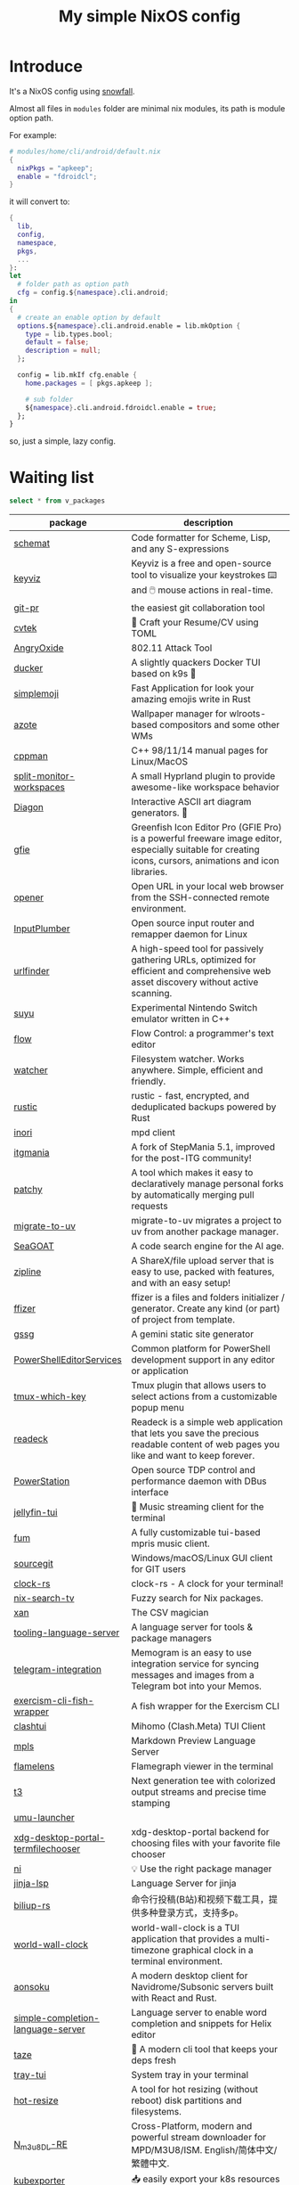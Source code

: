 #+title: My simple NixOS config

* Introduce

It's a NixOS config using [[https://github.com/snowfallorg/lib][snowfall]].

Almost all files in ~modules~ folder are minimal nix modules, its path is module option path.

For example:

#+begin_src nix
# modules/home/cli/android/default.nix
{
  nixPkgs = "apkeep";
  enable = "fdroidcl";
}
#+end_src

it will convert to:

#+begin_src nix
{
  lib,
  config,
  namespace,
  pkgs,
  ...
}:
let
  # folder path as option path
  cfg = config.${namespace}.cli.android;
in
{
  # create an enable option by default
  options.${namespace}.cli.android.enable = lib.mkOption {
    type = lib.types.bool;
    default = false;
    description = null;
  };

  config = lib.mkIf cfg.enable {
    home.packages = [ pkgs.apkeep ];

    # sub folder
    ${namespace}.cli.android.fdroidcl.enable = true;
  };
}
#+end_src

so, just a simple, lazy config.

* Waiting list

#+name: waiting list
#+begin_src sqlite :db waiting.db :colnames yes
select * from v_packages
#+end_src

#+RESULTS: waiting list
| package                            | description                                                                                                                                                                                                                                                                                                                                      |
|------------------------------------+--------------------------------------------------------------------------------------------------------------------------------------------------------------------------------------------------------------------------------------------------------------------------------------------------------------------------------------------------|
| [[https://github.com/raviqqe/schemat][schemat]]                            | Code formatter for Scheme, Lisp, and any S-expressions                                                                                                                                                                                                                                                                                           |
| [[https://github.com/mulaRahul/keyviz][keyviz]]                             | Keyviz is a free and open-source tool to visualize your keystrokes ⌨️ and 🖱️ mouse actions in real-time.                                                                                                                                                                                                                                         |
| [[https://github.com/picosh/git-pr][git-pr]]                             | the easiest git collaboration tool                                                                                                                                                                                                                                                                                                               |
| [[https://github.com/varbhat/cvtek][cvtek]]                              | 📄 Craft your Resume/CV using TOML                                                                                                                                                                                                                                                                                                               |
| [[https://github.com/Ragnt/AngryOxide][AngryOxide]]                         | 802.11 Attack Tool                                                                                                                                                                                                                                                                                                                               |
| [[https://github.com/robertpsoane/ducker][ducker]]                             | A slightly quackers Docker TUI based on k9s 🦆                                                                                                                                                                                                                                                                                                   |
| [[https://github.com/SergioRibera/simplemoji][simplemoji]]                         | Fast Application for look your amazing emojis write in Rust                                                                                                                                                                                                                                                                                      |
| [[https://github.com/nwg-piotr/azote][azote]]                              | Wallpaper manager for wlroots-based compositors and some other WMs                                                                                                                                                                                                                                                                               |
| [[https://github.com/aitjcize/cppman][cppman]]                             | C++ 98/11/14 manual pages for Linux/MacOS                                                                                                                                                                                                                                                                                                        |
| [[https://github.com/Duckonaut/split-monitor-workspaces][split-monitor-workspaces]]           | A small Hyprland plugin to provide awesome-like workspace behavior                                                                                                                                                                                                                                                                               |
| [[https://github.com/ArthurSonzogni/Diagon][Diagon]]                             | Interactive ASCII art diagram generators. 🌟                                                                                                                                                                                                                                                                                                     |
| [[http://greenfishsoftware.org/gfie.php][gfie]]                               | Greenfish Icon Editor Pro (GFIE Pro) is a powerful freeware image editor, especially suitable for creating icons, cursors, animations and icon libraries.                                                                                                                                                                                        |
| [[https://github.com/superbrothers/opener][opener]]                             | Open URL in your local web browser from the SSH-connected remote environment.                                                                                                                                                                                                                                                                    |
| [[https://github.com/ShadowBlip/InputPlumber][InputPlumber]]                       | Open source input router and remapper daemon for Linux                                                                                                                                                                                                                                                                                           |
| [[https://github.com/projectdiscovery/urlfinder][urlfinder]]                          | A high-speed tool for passively gathering URLs, optimized for efficient and comprehensive web asset discovery without active scanning.                                                                                                                                                                                                           |
| [[https://suyu.dev][suyu]]                               | Experimental Nintendo Switch emulator written in C++                                                                                                                                                                                                                                                                                             |
| [[https://github.com/neurocyte/flow][flow]]                               | Flow Control: a programmer's text editor                                                                                                                                                                                                                                                                                                         |
| [[https://github.com/e-dant/watcher][watcher]]                            | Filesystem watcher. Works anywhere. Simple, efficient and friendly.                                                                                                                                                                                                                                                                              |
| [[https://github.com/rustic-rs/rustic][rustic]]                             | rustic - fast, encrypted, and deduplicated backups powered by Rust                                                                                                                                                                                                                                                                               |
| [[https://github.com/eshrh/inori][inori]]                              | mpd client                                                                                                                                                                                                                                                                                                                                       |
| [[https://www.itgmania.com/][itgmania]]                           | A fork of StepMania 5.1, improved for the post-ITG community!                                                                                                                                                                                                                                                                                    |
| [[https://github.com/nik-rev/patchy][patchy]]                             | A tool which makes it easy to declaratively manage personal forks by automatically merging pull requests                                                                                                                                                                                                                                         |
| [[https://mkniewallner.github.io/migrate-to-uv/][migrate-to-uv]]                      | migrate-to-uv migrates a project to uv from another package manager.                                                                                                                                                                                                                                                                             |
| [[https://kantord.github.io/SeaGOAT/latest/][SeaGOAT]]                            | A code search engine for the AI age.                                                                                                                                                                                                                                                                                                             |
| [[https://github.com/diced/zipline][zipline]]                            | A ShareX/file upload server that is easy to use, packed with features, and with an easy setup!                                                                                                                                                                                                                                                   |
| [[https://github.com/ffizer/ffizer][ffizer]]                             | ffizer is a files and folders initializer / generator. Create any kind (or part) of project from template.                                                                                                                                                                                                                                       |
| [[https://git.sr.ht/~gsthnz/gssg][gssg]]                               | A gemini static site generator                                                                                                                                                                                                                                                                                                                   |
| [[https://github.com/PowerShell/PowerShellEditorServices][PowerShellEditorServices]]           | Common platform for PowerShell development support in any editor or application                                                                                                                                                                                                                                                                  |
| [[https://github.com/alexwforsythe/tmux-which-key][tmux-which-key]]                     | Tmux plugin that allows users to select actions from a customizable popup menu                                                                                                                                                                                                                                                                   |
| [[https://codeberg.org/readeck/readeck][readeck]]                            | Readeck is a simple web application that lets you save the precious readable content of web pages you like and want to keep forever.                                                                                                                                                                                                             |
| [[https://github.com/ShadowBlip/PowerStation][PowerStation]]                       | Open source TDP control and performance daemon with DBus interface                                                                                                                                                                                                                                                                               |
| [[https://github.com/dhonus/jellyfin-tui][jellyfin-tui]]                       | 🪼 Music streaming client for the terminal                                                                                                                                                                                                                                                                                                       |
| [[https://github.com/qxb3/fum][fum]]                                | A fully customizable tui-based mpris music client.                                                                                                                                                                                                                                                                                               |
| [[https://github.com/sourcegit-scm/sourcegit][sourcegit]]                          | Windows/macOS/Linux GUI client for GIT users                                                                                                                                                                                                                                                                                                     |
| [[https://github.com/Oughie/clock-rs][clock-rs]]                           | clock-rs - A clock for your terminal!                                                                                                                                                                                                                                                                                                            |
| [[https://github.com/3timeslazy/nix-search-tv][nix-search-tv]]                      | Fuzzy search for Nix packages.                                                                                                                                                                                                                                                                                                                   |
| [[https://github.com/medialab/xan][xan]]                                | The CSV magician                                                                                                                                                                                                                                                                                                                                 |
| [[https://github.com/filiptibell/tooling-language-server][tooling-language-server]]            | A language server for tools & package managers                                                                                                                                                                                                                                                                                                   |
| [[https://github.com/usememos/telegram-integration][telegram-integration]]               | Memogram is an easy to use integration service for syncing messages and images from a Telegram bot into your Memos.                                                                                                                                                                                                                              |
| [[https://github.com/glennj/exercism-cli-fish-wrapper][exercism-cli-fish-wrapper]]          | A fish wrapper for the Exercism CLI                                                                                                                                                                                                                                                                                                              |
| [[https://github.com/JohanChane/clashtui][clashtui]]                           | Mihomo (Clash.Meta) TUI Client                                                                                                                                                                                                                                                                                                                   |
| [[https://github.com/mhersson/mpls][mpls]]                               | Markdown Preview Language Server                                                                                                                                                                                                                                                                                                                 |
| [[https://github.com/YS-L/flamelens][flamelens]]                          | Flamegraph viewer in the terminal                                                                                                                                                                                                                                                                                                                |
| [[https://github.com/flox/t3][t3]]                                 | Next generation tee with colorized output streams and precise time stamping                                                                                                                                                                                                                                                                      |
| [[https://github.com/Open-Wine-Components/umu-launcher][umu-launcher]]                       |                                                                                                                                                                                                                                                                                                                                                  |
| [[https://github.com/hunkyburrito/xdg-desktop-portal-termfilechooser][xdg-desktop-portal-termfilechooser]] | xdg-desktop-portal backend for choosing files with your favorite file chooser                                                                                                                                                                                                                                                                    |
| [[https://github.com/antfu-collective/ni][ni]]                                 | 💡 Use the right package manager                                                                                                                                                                                                                                                                                                                 |
| [[https://github.com/uros-5/jinja-lsp][jinja-lsp]]                          | Language Server for jinja                                                                                                                                                                                                                                                                                                                        |
| [[https://github.com/biliup/biliup-rs][biliup-rs]]                          | 命令行投稿(B站)和视频下载工具，提供多种登录方式，支持多p。                                                                                                                                                                                                                                                                                                |
| [[https://github.com/ddelabru/world-wall-clock][world-wall-clock]]                   | world-wall-clock is a TUI application that provides a multi-timezone graphical clock in a terminal environment.                                                                                                                                                                                                                                  |
| [[https://github.com/victoralvesf/aonsoku][aonsoku]]                            | A modern desktop client for Navidrome/Subsonic servers built with React and Rust.                                                                                                                                                                                                                                                                |
| [[https://github.com/estin/simple-completion-language-server][simple-completion-language-server]]  | Language server to enable word completion and snippets for Helix editor                                                                                                                                                                                                                                                                          |
| [[https://github.com/antfu-collective/taze][taze]]                               | 🥦 A modern cli tool that keeps your deps fresh                                                                                                                                                                                                                                                                                                  |
| [[https://github.com/Levizor/tray-tui][tray-tui]]                           | System tray in your terminal                                                                                                                                                                                                                                                                                                                     |
| [[https://github.com/liberodark/hot-resize][hot-resize]]                         | A tool for hot resizing (without reboot) disk partitions and filesystems.                                                                                                                                                                                                                                                                        |
| [[https://github.com/nilaoda/N_m3u8DL-RE][N_m3u8DL-RE]]                        | Cross-Platform, modern and powerful stream downloader for MPD/M3U8/ISM. English/简体中文/繁體中文.                                                                                                                                                                                                                                                 |
| [[https://github.com/bakito/kubexporter][kubexporter]]                        | 📥 easily export your k8s resources                                                                                                                                                                                                                                                                                                              |
| [[https://github.com/michaelstepner/pandoc-mustache][pandoc-mustache]]                    | Pandoc filter for variable substitution using Mustache syntax                                                                                                                                                                                                                                                                                    |
| [[https://github.com/meowrch/rofi-network-manager][rofi-network-manager]]               | 🛠 Manage wifi and ethernet with rofi.                                                                                                                                                                                                                                                                                                           |
| [[https://github.com/risicle/nix-heuristic-gc][nix-heuristic-gc]]                   | A more discerning cousin of nix-collect-garbage                                                                                                                                                                                                                                                                                                  |
| [[https://github.com/wangyu-/UDPspeeder][UDPspeeder]]                         | A Tunnel which Improves your Network Quality on a High-latency Lossy Link by using Forward Error Correction, possible for All Traffics(TCP/UDP/ICMP)                                                                                                                                                                                             |
| [[https://github.com/omerxx/tmux-sessionx][tmux-sessionx]]                      | A Tmux session manager, with preview, fuzzy finding, and MORE                                                                                                                                                                                                                                                                                    |
| [[https://github.com/yassinebenaid/bunster][bunster]]                            | Compile shell scripts to static binaries.                                                                                                                                                                                                                                                                                                        |
| [[https://github.com/noborus/guesswidth][guesswidth]]                         | Guess the width (fwf)  output without delimiters in commands that output to the terminal.                                                                                                                                                                                                                                                        |
| [[https://github.com/itchyny/bed][bed]]                                | Binary editor written in Go                                                                                                                                                                                                                                                                                                                      |
| [[https://github.com/theimpostor/osc][osc]]                                | Access the system clipboard from anywhere using the ANSI OSC52 sequence                                                                                                                                                                                                                                                                          |
| [[https://github.com/hydralauncher/hydra][hydra]]                              | Hydra Launcher is an open-source gaming platform created to be the single tool that you need                                                                                                                                                                                                                                                     |
| [[https://github.com/hangyav/textLSP][textLSP]]                            | Language server for text spell and grammar check with various tools.                                                                                                                                                                                                                                                                             |
| [[https://github.com/ninoseki/uv-sort][uv-sort]]                            | Sort uv's dependencies alphabetically                                                                                                                                                                                                                                                                                                            |
| [[https://github.com/tpope/vim-apathy/][vim-apathy]]                         | apathy.vim: Set the 'path' option for miscellaneous file types                                                                                                                                                                                                                                                                                   |
| [[https://github.com/yshavit/mdq][mdq]]                                | like jq but for Markdown: find specific elements in a md doc                                                                                                                                                                                                                                                                                     |
| [[https://github.com/jellyflix-app/jellyflix][jellyflix]]                          | Jellyfix is an easy-to-use Jellyfin client for movies and shows. It's cross-platform and supports Mobile (iOS, Android) and Desktop (Windows, Mac, Linux).                                                                                                                                                                                       |
| [[https://github.com/Kagamma/tparted][tparted]]                            | Text-based user interface (TUI) frontend for parted: A simple, user-friendly utility for creating, reorganizing, and deleting disk partitions, based on Turbo/Free Vision application framework.                                                                                                                                                 |
| [[http://www.proftpd.org/][proftpd]]                            | Highly configurable GPL-licensed FTP server software                                                                                                                                                                                                                                                                                             |
| [[https://github.com/koki-develop/clive][clive]]                              | ⚡ Automates terminal operations.                                                                                                                                                                                                                                                                                                                |
| [[https://github.com/devemio/docker-color-output][docker-color-output]]                | 🎨 Docker color output which improves readability.                                                                                                                                                                                                                                                                                               |
| [[https://bpfilter.io/][bpfilter]]                           | An eBPF-based packet filtering framework.                                                                                                                                                                                                                                                                                                        |
| [[https://github.com/oligot/go-mod-upgrade/][go-mod-upgrade]]                     | Update outdated Go dependencies interactively                                                                                                                                                                                                                                                                                                    |
| [[https://github.com/streetturtle/awesome-wm-widgets][awesome-wm-widgets]]                 | Widgets for Awesome Window Manager                                                                                                                                                                                                                                                                                                               |
| [[https://github.com/psacawa/systemd-language-server][systemd-language-server]]            | Language Server for Systemd unit files                                                                                                                                                                                                                                                                                                           |
| [[https://github.com/dotnet/docfx][docfx]]                              | Static site generator for .NET API documentation.                                                                                                                                                                                                                                                                                                |
| [[https://github.com/BretFisher/docker-vackup][docker-vackup]]                      | Script to easily backup and restore docker volumes                                                                                                                                                                                                                                                                                               |
| [[https://codeberg.org/derat/soundalike][soundalike]]                         | soundalike is a command-line program that tries to find similar audio files by comparing acoustic fingerprints. Its main focus is identifying duplicate songs in music collections.                                                                                                                                                              |
| [[https://github.com/mattn/bsky][bsky]]                               | A cli application for bluesky social                                                                                                                                                                                                                                                                                                             |
| [[https://tjkeller.xyz/projects/pavolctld/][pavolctld]]                          | pavolctld is a minimal volume control daemon for PulseAudio written in C.                                                                                                                                                                                                                                                                        |
| [[https://github.com/Forceu/Gokapi][Gokapi]]                             | Lightweight selfhosted Firefox Send alternative without public upload. AWS S3 supported.                                                                                                                                                                                                                                                         |
| [[https://etternaonline.com/][etterna]]                            | Advanced cross-platform rhythm game focused on keyboard play                                                                                                                                                                                                                                                                                     |
| [[https://github.com/nikstur/lon][lon]]                                | Lock & update Nix dependencies                                                                                                                                                                                                                                                                                                                   |
| [[https://github.com/sinclairtarget/git-who][git-who]]                            | Git blame for file trees                                                                                                                                                                                                                                                                                                                         |
| [[https://github.com/arthaud/git-dumper][git-dumper]]                         | A tool to dump a git repository from a website                                                                                                                                                                                                                                                                                                   |
| [[https://github.com/vaaandark/dioxionary][dioxionary]]                         | StarDict in Rust! 使用 离线 / 在线 词典在终端中查单词、背单词！                                                                                                                                                                                                                                                                                         |
| [[https://www.roomarranger.com/][roomarranger]]                       | Room Arranger is a 3D room / apartment / floor planner with a simple user interface.                                                                                                                                                                                                                                                             |
| [[https://github.com/jbensmann/mouseless][mouseless]]                          | A replacement for the mouse in Linux                                                                                                                                                                                                                                                                                                             |
| [[https://github.com/spencerwi/cliflux][cliflux]]                            | A terminal client for Miniflux RSS reader                                                                                                                                                                                                                                                                                                        |
| [[https://github.com/chrishrb/go-grip][go-grip]]                            | Preview Markdown files locally before committing them.                                                                                                                                                                                                                                                                                           |
| [[https://omnix.page][omnix]]                              | Nix companion to improve developer experience                                                                                                                                                                                                                                                                                                    |
| [[https://github.com/TypedDevs/bashunit][bashunit]]                           | A simple testing library for bash scripts. Test your bash scripts in the fastest and simplest way.                                                                                                                                                                                                                                               |
| [[https://github.com/Everduin94/better-commits][better-commits]]                     | A CLI for creating better commits following the conventional commits specification                                                                                                                                                                                                                                                               |
| [[https://github.com/broofa/runmd][runmd]]                              | Executable markdown files                                                                                                                                                                                                                                                                                                                        |
| [[https://github.com/TimothyYe/godns][godns]]                              | A dynamic DNS client tool that supports AliDNS, Cloudflare, Google Domains, DNSPod, HE.net & DuckDNS & DreamHost, etc, written in Go.                                                                                                                                                                                                            |
| [[https://github.com/krillinai/KrillinAI][KrillinAI]]                          | A video translation and dubbing tool powered by LLMs, offering professional-grade translations and one-click full-process deployment. It can generate content optimized for platforms like YouTube，TikTok, and Shorts.  基于AI大模型的视频翻译和配音工具，专业级翻译，一键部署全流程，可以生成适配抖音，小红书，哔哩哔哩，视频号，TikTok，Youtube Shorts等形态的内容 |
| [[https://github.com/nik-rev/ferrishot][ferrishot]]                          | A powerful screenshot app written in Rust 📸🦀                                                                                                                                                                                                                                                                                                   |
| [[https://github.com/drupol/markdown-code-runner][markdown-code-runner]]               | Execute and optionally rewrite code blocks in Markdown files based on external commands                                                                                                                                                                                                                                                          |
| [[https://github.com/openai/codex][codex]]                              | Lightweight coding agent that runs in your terminal                                                                                                                                                                                                                                                                                              |
| [[https://github.com/Equationzhao/g][g-ls]]                               | powerful and cross-platform ls 🌈                                                                                                                                                                                                                                                                                                                |
| [[https://github.com/Zephyruso/zashboard][zashboard]]                          | A Dashboard Using Clash API                                                                                                                                                                                                                                                                                                                      |
| [[https://github.com/byawitz/ggh][ggh]]                                | Recall your SSH sessions (also search your SSH config file)                                                                                                                                                                                                                                                                                      |
| [[https://github.com/Arnau478/hevi][hevi]]                               | Hex viewer                                                                                                                                                                                                                                                                                                                                       |
| [[https://github.com/KNawm/speed-cloudflare-cli][speed-cloudflare-cli]]               | 📈 Measure the speed and consistency of your internet connection using speed.cloudflare.com                                                                                                                                                                                                                                                      |
| [[https://github.com/patrickhener/goshs][goshs]]                              | A SimpleHTTPServer written in Go, enhanced with features and with a nice design - https://goshs.de                                                                                                                                                                                                                                               |
| [[https://github.com/blopker/codebook][codebook]]                           | Spell Checker for Code                                                                                                                                                                                                                                                                                                                           |
| [[https://github.com/terror/just-lsp][just-lsp]]                           | A language server for just                                                                                                                                                                                                                                                                                                                       |
| [[https://github.com/open-ani/animeko][animeko]]                            | 集找番、追番、看番的一站式弹幕追番平台，云收藏同步 (Bangumi)，离线缓存，BitTorrent，弹幕云过滤。100% Kotlin/Compose Multiplatform                                                                                                                                                                                                                             |
| [[https://github.com/drdo/redu][redu]]                               | ncdu for your restic repository                                                                                                                                                                                                                                                                                                                  |
| [[https://github.com/cooklang/cookcli][cookcli]]                            | Command line program which provides a suite of tools to create shopping lists and maintain recipes.                                                                                                                                                                                                                                              |
| [[https://github.com/karakeep-app/karakeep][karakeep]]                           | A self-hostable bookmark-everything app (links, notes and images) with AI-based automatic tagging and full text search                                                                                                                                                                                                                           |
| [[https://github.com/myint/scspell][scspell]]                            | Spell checker for source code                                                                                                                                                                                                                                                                                                                    |
| [[https://github.com/beyond-all-reason/Beyond-All-Reason][Beyond-All-Reason]]                  | Main game repository for Beyond All Reason.                                                                                                                                                                                                                                                                                                      |
| [[https://gitlab.com/azymohliad/qwertone][qwertone]]                           | Turns your PC into music instrument                                                                                                                                                                                                                                                                                                              |
| [[https://github.com/nkanaev/yarr][yarr]]                               | yet another rss reader                                                                                                                                                                                                                                                                                                                           |
| [[https://github.com/linkdd/regname?tab=readme-ov-file][regname]]                            | Mass renamer TUI written in Rust                                                                                                                                                                                                                                                                                                                 |
| [[https://github.com/kpcyrd/repro-env][repro-env]]                          | Dependency lockfiles for reproducible build environments 📦🔒                                                                                                                                                                                                                                                                                    |
| [[https://github.com/bahdotsh/wrkflw][wrkflw]]                             | Validate and execute GitHub Actions workflows locally.                                                                                                                                                                                                                                                                                           |
| [[https://github.com/hougesen/mdsf][mdsf]]                               | Format markdown code blocks using your favorite tools                                                                                                                                                                                                                                                                                            |
| [[https://github.com/OliveTin/OliveTin][OliveTin]]                           | OliveTin gives safe and simple access to predefined shell commands from a web interface.                                                                                                                                                                                                                                                         |
| [[https://github.com/Breakthrough/PySceneDetect][PySceneDetect]]                      | :movie_camera: Python and OpenCV-based scene cut/transition detection program & library.                                                                                                                                                                                                                                                         |
| [[https://github.com/noperator/jqfmt][jqfmt]]                              | like gofmt, but for jq                                                                                                                                                                                                                                                                                                                           |
| [[https://github.com/flattool/warehouse][warehouse]]                          | A versatile toolbox for viewing flatpak info, managing user data, and batch managing installed flatpaks                                                                                                                                                                                                                                          |
| [[https://github.com/jmattheis/goverter][goverter]]                           | Generate type-safe Go converters by defining function signatures.                                                                                                                                                                                                                                                                                |
| [[https://github.com/bootdotdev/bootdev][bootdev]]                            | A CLI used to complete coding challenges and lessons on Boot.dev                                                                                                                                                                                                                                                                                 |
| [[https://github.com/doraemonkeys/WindSend][WindSend]]                           | Quickly and securely sync clipboard, transfer files and directories between devices. 快速安全的同步剪切板，传输文件或文件夹                                                                                                                                                                                                                            |
| [[https://github.com/tiny-craft/tiny-rdm][tiny-rdm]]                           | Tiny RDM (Tiny Redis Desktop Manager) - A modern, colorful, super lightweight Redis GUI client for Mac, Windows, and Linux.                                                                                                                                                                                                                      |
| [[https://github.com/Xmarmalade/alisthelper][alisthelper]]                        | Alist Helper is an application developed using Flutter, designed to simplify the use of the desktop version of alist. It can manage alist, allowing you to easily start and stop the alist program.                                                                                                                                              |
| [[https://github.com/royreznik/rexi][rexi]]                               | Terminal UI for Regex Testing                                                                                                                                                                                                                                                                                                                    |
| [[https://github.com/nwg-piotr/nwg-icon-picker][nwg-icon-picker]]                    | GTK icon chooser with a text search option                                                                                                                                                                                                                                                                                                       |
| [[https://github.com/fannheyward/coc-basedpyright][coc-basedpyright]]                   | Basedpyright extension for coc.nvim                                                                                                                                                                                                                                                                                                              |
| [[https://pkl-lang.org/][pkl]]                                | Configuration-as-code language with rich validation and tooling                                                                                                                                                                                                                                                                                  |
| [[https://github.com/skylersaleh/SkyEmu][SkyEmu]]                             | Game Boy Advance, Game Boy, Game Boy Color, and DS Emulator                                                                                                                                                                                                                                                                                      |
| [[https://www.xnview.com/en/xnviewmp/][xnviewmp]]                           | Efficient multimedia viewer, browser and converter                                                                                                                                                                                                                                                                                               |
| [[https://github.com/theobori/nix-converter][nix-converter]]                      | All-in-one converter configuration language to Nix and vice versa                                                                                                                                                                                                                                                                                |
| [[https://github.com/kriptolix/Poliedros][Poliedros]]                          | Multi-type dice roller                                                                                                                                                                                                                                                                                                                           |
| [[https://github.com/EnhancedJax/Bagels][Bagels]]                             | Powerful expense tracker that lives in your terminal.                                                                                                                                                                                                                                                                                            |
| [[https://github.com/tonikelope/megabasterd][megabasterd]]                        | Yet another unofficial (and ugly) cross-platform MEGA downloader/uploader/streaming suite.                                                                                                                                                                                                                                                       |
| [[https://github.com/monoamine11231/meowpdf][MeowPDF]]                            | A PDF viewer for the Kitty terminal with GUI-like usage and Vim-like keybindings written in Rust                                                                                                                                                                                                                                                 |
| [[https://github.com/freref/fancy-cat][fancy-cat]]                          | PDF reader for terminal emulators using the Kitty image protocol                                                                                                                                                                                                                                                                                 |
| [[https://github.com/hedhyw/go-import-lint][go-import-lint]]                     | Golang source code analyzer that checks imports order. It verifies that standard, current package, and vendor imports are separated by a line.                                                                                                                                                                                                   |
| [[https://github.com/JohnnyMorganz/luau-lsp][luau-lsp]]                           | Language Server Implementation for Luau                                                                                                                                                                                                                                                                                                          |
| [[https://github.com/dagimg-dot/gitsnip/][gitsnip]]                            | A CLI tool to download specific folders from a git repository.                                                                                                                                                                                                                                                                                   |
| [[https://gitlab.gnome.org/JanGernert/typewriter][typewriter]]                         | Create documents with typst, the new markup-based typesetting system that is powerful and easy to learn.                                                                                                                                                                                                                                         |
| [[https://github.com/pgbackrest/pgbackrest][pgbackrest]]                         | Reliable PostgreSQL Backup & Restore                                                                                                                                                                                                                                                                                                             |
| [[https://github.com/BurntSushi/biff][biff]]                               | A command line tool for datetime arithmetic, parsing, formatting and more.                                                                                                                                                                                                                                                                       |
| [[https://github.com/sjfhsjfh/typship][typship]]                            | A Typst package CLI tool                                                                                                                                                                                                                                                                                                                         |
| [[https://gitlab.com/ve-nt/outfieldr][outfieldr]]                          | A TLDR client written in Zig                                                                                                                                                                                                                                                                                                                     |
| [[https://github.com/Bali10050/Darkly][darkly]]                             | A modern style for qt applications.                                                                                                                                                                                                                                                                                                              |
| [[https://codeberg.org/q60/uwu_colors][uwu_colors]]                         | a dead simple language server to colorize hex color strings via textDocument/documentColor                                                                                                                                                                                                                                                       |
| [[https://github.com/tfkhdyt/geminicommit][geminicommit]]                       | CLI that writes git commit messages for you with Google Gemini AI                                                                                                                                                                                                                                                                                |
| [[https://github.com/zladovan/gorched][gorched]]                            | Gorched is terminal based game written in Go inspired by "The Mother of all games" Scorched Earth                                                                                                                                                                                                                                                |
| [[https://github.com/autobrr/mkbrr][mkbrr]]                              | ⚡ mkbrr is a tool to create, modify and inspect torrent files. Fast.                                                                                                                                                                                                                                                                            |
| [[https://github.com/MDeLuise/plant-it][plant-it]]                           | 🪴 Self-hosted, open source gardening companion app                                                                                                                                                                                                                                                                                              |
| [[https://github.com/bloxx12/dix][dix]]                                | Diff Nix                                                                                                                                                                                                                                                                                                                                         |
| [[https://github.com/Virviil/oci2git][oci2git]]                            | Introspecting Docker images as easy as using Git                                                                                                                                                                                                                                                                                                 |
| [[https://github.com/jelni/lucida-downloader][lucida-downloader]]                  | a multithreaded client for downloading music for free with https://lucida.to/.                                                                                                                                                                                                                                                                   |

#+name: need to be packaged
#+begin_src sqlite :db waiting.db :colnames yes
select * from v_need_packaging
#+end_src

#+RESULTS: need to be packaged
| package   | description                                                                                                                                                                                                  |
|-----------+--------------------------------------------------------------------------------------------------------------------------------------------------------------------------------------------------------------|
| [[https://github.com/vanadium23/kompanion][kompanion]] | a self hosted backend for bookworms, tightly coupled with KOReader                                                                                                                                           |
| [[https://github.com/sysid/bkmr][bkmr]]      | A Unified CLI Tool for Bookmark, Snippet, and Knowledge Management                                                                                                                                           |
| [[https://github.com/aethiopicuschan/nocjk][nocjk]]     | Detect CJK text                                                                                                                                                                                              |
| [[https://github.com/kantord/zeitgrep][zeitgrep]]  | sorted grep                                                                                                                                                                                                  |
| [[https://github.com/Skardyy/mcat][mcat]]      | cat command for documents / images / videos and more!                                                                                                                                                        |
| [[https://github.com/antoniorodr/lexy][lexy]]      | Lexy is a lightweight CLI tool that fetches programming tutorials from "Learn X in Y Minutes" directly into your terminal. Quickly search, learn, and reference code examples without leaving your workflow. |

#+RESULTS: waiting to be packaged
| package   | description                                                        |
|-----------+--------------------------------------------------------------------|
| [[https://github.com/vanadium23/kompanion][kompanion]] | a self hosted backend for bookworms, tightly coupled with KOReader |
